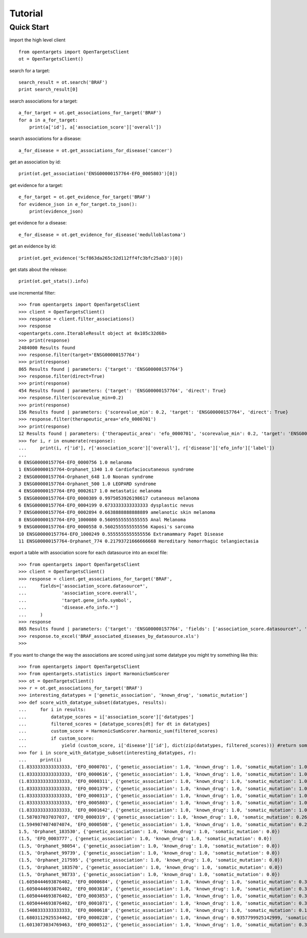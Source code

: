 .. _tutorial:

========
Tutorial
========

Quick Start
-----------

import the high level client
::

    from opentargets import OpenTargetsClient
    ot = OpenTargetsClient()

search for a target:
::

    search_result = ot.search('BRAF')
    print search_result[0]

search associations for a target:
::

    a_for_target = ot.get_associations_for_target('BRAF')
    for a in a_for_target:
        print(a['id'], a['association_score']['overall'])

search associations for a disease:
::

  a_for_disease = ot.get_associations_for_disease('cancer')

get an association by id:
::

    print(ot.get_association('ENSG00000157764-EFO_0005803')[0])

get evidence for a target:
::

    e_for_target = ot.get_evidence_for_target('BRAF')
    for evidence_json in e_for_target.to_json():
        print(evidence_json)

get evidence for a disease:
::

    e_for_disease = ot.get_evidence_for_disease('medulloblastoma')
get an evidence by id:
::

    print(ot.get_evidence('5cf863da265c32d112ff4fc3bfc25ab3')[0])

get stats about the release:
::

    print(ot.get_stats().info)

use incremental filter:
::

    >>> from opentargets import OpenTargetsClient
    >>> client = OpenTargetsClient()
    >>> response = client.filter_associations()
    >>> response
    <opentargets.conn.IterableResult object at 0x105c32d68>
    >>> print(response)
    2484000 Results found
    >>> response.filter(target='ENSG00000157764')
    >>> print(response)
    865 Results found | parameters: {'target': 'ENSG00000157764'}
    >>> response.filter(direct=True)
    >>> print(response)
    454 Results found | parameters: {'target': 'ENSG00000157764', 'direct': True}
    >>> response.filter(scorevalue_min=0.2)
    >>> print(response)
    156 Results found | parameters: {'scorevalue_min': 0.2, 'target': 'ENSG00000157764', 'direct': True}
    >>> response.filter(therapeutic_area='efo_0000701')
    >>> print(response)
    12 Results found | parameters: {'therapeutic_area': 'efo_0000701', 'scorevalue_min': 0.2, 'target': 'ENSG00000157764', 'direct': True}
    >>> for i, r in enumerate(response):
    ...     print(i, r['id'], r['association_score']['overall'], r['disease']['efo_info']['label'])
    ...
    0 ENSG00000157764-EFO_0000756 1.0 melanoma
    1 ENSG00000157764-Orphanet_1340 1.0 Cardiofaciocutaneous syndrome
    2 ENSG00000157764-Orphanet_648 1.0 Noonan syndrome
    3 ENSG00000157764-Orphanet_500 1.0 LEOPARD syndrome
    4 ENSG00000157764-EFO_0002617 1.0 metastatic melanoma
    5 ENSG00000157764-EFO_0000389 0.9975053926198617 cutaneous melanoma
    6 ENSG00000157764-EFO_0004199 0.6733333333333333 dysplastic nevus
    7 ENSG00000157764-EFO_0002894 0.6638888888888889 amelanotic skin melanoma
    8 ENSG00000157764-EFO_1000080 0.5609555555555555 Anal Melanoma
    9 ENSG00000157764-EFO_0000558 0.5602555555555556 Kaposi's sarcoma
    10 ENSG00000157764-EFO_1000249 0.5555555555555556 Extramammary Paget Disease
    11 ENSG00000157764-Orphanet_774 0.21793721666666668 Hereditary hemorrhagic telangiectasia


export a table with association score for each datasource into an excel file:
::

    >>> from opentargets import OpenTargetsClient
    >>> client = OpenTargetsClient()
    >>> response = client.get_associations_for_target('BRAF',
    ...     fields=['association_score.datasource*',
    ...             'association_score.overall',
    ...             'target.gene_info.symbol',
    ...             'disease.efo_info.*']
    ...     )
    >>> response
    865 Results found | parameters: {'target': 'ENSG00000157764', 'fields': ['association_score.datasource*', 'association_score.overall', 'target.gene_info.symbol', 'disease.efo_info.label']}
    >>> response.to_excel('BRAF_associated_diseases_by_datasource.xls')
    >>>

If you want to change the way the associations are scored using just some datatype you might try something like this:
::

    >>> from opentargets import OpenTargetsClient
    >>> from opentargets.statistics import HarmonicSumScorer
    >>> ot = OpenTargetsClient()
    >>> r = ot.get_associations_for_target('BRAF')
    >>> interesting_datatypes = ['genetic_association', 'known_drug', 'somatic_mutation']
    >>> def score_with_datatype_subset(datatypes, results):
    ...     for i in results:
    ...         datatype_scores = i['association_score']['datatypes']
    ...         filtered_scores = [datatype_scores[dt] for dt in datatypes]
    ...         custom_score = HarmonicSumScorer.harmonic_sum(filtered_scores)
    ...         if custom_score:
    ...             yield (custom_score, i['disease']['id'], dict(zip(datatypes, filtered_scores))) #return some useful data
    >>> for i in score_with_datatype_subset(interesting_datatypes, r):
    ...     print(i)
    (1.8333333333333333, 'EFO_0000701', {'genetic_association': 1.0, 'known_drug': 1.0, 'somatic_mutation': 1.0})
    (1.8333333333333333, 'EFO_0000616', {'genetic_association': 1.0, 'known_drug': 1.0, 'somatic_mutation': 1.0})
    (1.8333333333333333, 'EFO_0000311', {'genetic_association': 1.0, 'known_drug': 1.0, 'somatic_mutation': 1.0})
    (1.8333333333333333, 'EFO_0001379', {'genetic_association': 1.0, 'known_drug': 1.0, 'somatic_mutation': 1.0})
    (1.8333333333333333, 'EFO_0000313', {'genetic_association': 1.0, 'known_drug': 1.0, 'somatic_mutation': 1.0})
    (1.8333333333333333, 'EFO_0005803', {'genetic_association': 1.0, 'known_drug': 1.0, 'somatic_mutation': 1.0})
    (1.8333333333333333, 'EFO_0001642', {'genetic_association': 1.0, 'known_drug': 1.0, 'somatic_mutation': 1.0})
    (1.587037037037037, 'EFO_0000319', {'genetic_association': 1.0, 'known_drug': 1.0, 'somatic_mutation': 0.2611111111111111})
    (1.5949074074074074, 'EFO_0000508', {'genetic_association': 1.0, 'known_drug': 1.0, 'somatic_mutation': 0.2847222222222222})
    1.5, 'Orphanet_183530', {'genetic_association': 1.0, 'known_drug': 1.0, 'somatic_mutation': 0.0})
    (1.5, 'EFO_0003777', {'genetic_association': 1.0, 'known_drug': 1.0, 'somatic_mutation': 0.0})
    (1.5, 'Orphanet_98054', {'genetic_association': 1.0, 'known_drug': 1.0, 'somatic_mutation': 0.0})
    (1.5, 'Orphanet_99739', {'genetic_association': 1.0, 'known_drug': 1.0, 'somatic_mutation': 0.0})
    (1.5, 'Orphanet_217595', {'genetic_association': 1.0, 'known_drug': 1.0, 'somatic_mutation': 0.0})
    (1.5, 'Orphanet_183570', {'genetic_association': 1.0, 'known_drug': 1.0, 'somatic_mutation': 0.0})
    (1.5, 'Orphanet_98733', {'genetic_association': 1.0, 'known_drug': 1.0, 'somatic_mutation': 0.0})
    (1.6050444693876402, 'EFO_0000684', {'genetic_association': 1.0, 'known_drug': 1.0, 'somatic_mutation': 0.31513340816292035})
    (1.6050444693876402, 'EFO_0003818', {'genetic_association': 1.0, 'known_drug': 1.0, 'somatic_mutation': 0.31513340816292035})
    (1.6050444693876402, 'EFO_0003853', {'genetic_association': 1.0, 'known_drug': 1.0, 'somatic_mutation': 0.31513340816292035})
    (1.6050444693876402, 'EFO_0001071', {'genetic_association': 1.0, 'known_drug': 1.0, 'somatic_mutation': 0.31513340816292035})
    (1.5408333333333333, 'EFO_0000618', {'genetic_association': 1.0, 'known_drug': 1.0, 'somatic_mutation': 0.1225})
    (1.6803112925534462, 'EFO_0000228', {'genetic_association': 1.0, 'known_drug': 0.9357799925142999, 'somatic_mutation': 0.6372638888888889})
    (1.6013073034769463, 'EFO_0000512', {'genetic_association': 1.0, 'known_drug': 1.0, 'somatic_mutation': 0.303921910430839})



